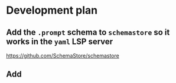 * Development plan
** Add the =.prompt= schema to =schemastore= so it works in the =yaml= LSP server
https://github.com/SchemaStore/schemastore

** Add 